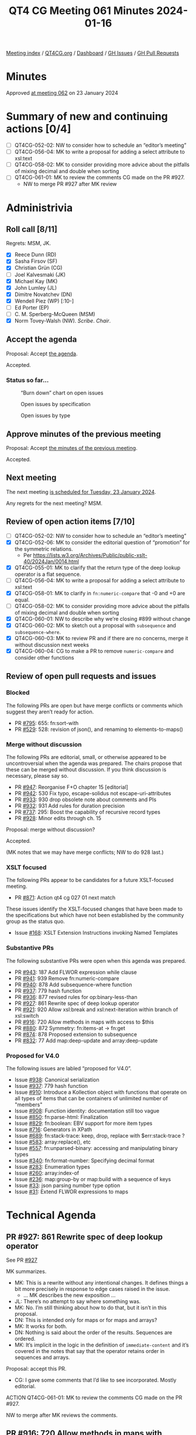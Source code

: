 :PROPERTIES:
:ID:       8DD416D7-C074-4203-879A-7C53A4300619
:END:
#+title: QT4 CG Meeting 061 Minutes 2024-01-16
#+author: Norm Tovey-Walsh
#+filetags: :qt4cg:
#+options: html-style:nil h:6
#+html_head: <link rel="stylesheet" type="text/css" href="/meeting/css/htmlize.css"/>
#+html_head: <link rel="stylesheet" type="text/css" href="../../../css/style.css"/>
#+html_head: <link rel="shortcut icon" href="/img/QT4-64.png" />
#+html_head: <link rel="apple-touch-icon" sizes="64x64" href="/img/QT4-64.png" type="image/png" />
#+html_head: <link rel="apple-touch-icon" sizes="76x76" href="/img/QT4-76.png" type="image/png" />
#+html_head: <link rel="apple-touch-icon" sizes="120x120" href="/img/QT4-120.png" type="image/png" />
#+html_head: <link rel="apple-touch-icon" sizes="152x152" href="/img/QT4-152.png" type="image/png" />
#+options: author:nil email:nil creator:nil timestamp:nil
#+startup: showall

[[../][Meeting index]] / [[https://qt4cg.org][QT4CG.org]] / [[https://qt4cg.org/dashboard][Dashboard]] / [[https://github.com/qt4cg/qtspecs/issues][GH Issues]] / [[https://github.com/qt4cg/qtspecs/pulls][GH Pull Requests]]

* Minutes
:PROPERTIES:
:unnumbered: t
:CUSTOM_ID: minutes
:END:

Approved [[../2024/01-23.html][at meeting 062]] on 23 January 2024

* Summary of new and continuing actions [0/4]
:PROPERTIES:
:unnumbered: t
:CUSTOM_ID: new-actions
:END:

+ [ ] QT4CG-052-02: NW to consider how to schedule an “editor’s meeting”
+ [ ] QT4CG-056-04: MK to write a proposal for adding a select attribute to xsl:text
+ [ ] QT4CG-058-02: MK to consider providing more advice about the pitfalls of mixing decimal and double when sorting
+ [ ] QT4CG-061-01: MK to review the comments CG made on the PR #927.
  + NW to merge PR #927 after MK review

* Administrivia
:PROPERTIES:
:CUSTOM_ID: administrivia
:END:

** Roll call [8/11]
:PROPERTIES:
:CUSTOM_ID: roll-call
:END:

Regrets: MSM, JK.

+ [X] Reece Dunn (RD)
+ [X] Sasha Firsov (SF)
+ [X] Christian Grün (CG)
+ [ ] Joel Kalvesmaki (JK)
+ [X] Michael Kay (MK)
+ [X] John Lumley (JL)
+ [X] Dimitre Novatchev (DN)
+ [X] Wendell Piez (WP) [:10-]
+ [ ] Ed Porter (EP)
+ [ ] C. M. Sperberg-McQueen (MSM)
+ [X] Norm Tovey-Walsh (NW). /Scribe/. /Chair/.

** Accept the agenda
:PROPERTIES:
:CUSTOM_ID: agenda
:END:

Proposal: Accept [[../../agenda/2024/01-16.html][the agenda]].

Accepted.

*** Status so far…
:PROPERTIES:
:CUSTOM_ID: so-far
:END:

#+CAPTION: “Burn down” chart on open issues
#+NAME:   fig:open-issues
[[./issues-open-2024-01-16.png]]

#+CAPTION: Open issues by specification
#+NAME:   fig:open-issues-by-spec
[[./issues-by-spec-2024-01-16.png]]

#+CAPTION: Open issues by type
#+NAME:   fig:open-issues-by-type
[[./issues-by-type-2024-01-16.png]]

** Approve minutes of the previous meeting
:PROPERTIES:
:CUSTOM_ID: approve-minutes
:END:

Proposal: Accept [[../../minutes/2024/01-09.html][the minutes of the previous meeting]].

Accepted.

** Next meeting
:PROPERTIES:
:CUSTOM_ID: next-meeting
:END:

The next meeting [[../../agenda/2024/01-23.html][is scheduled for Tuesday, 23 January 2024]].

Any regrets for the next meeting? MSM.

** Review of open action items [7/10]
:PROPERTIES:
:CUSTOM_ID: open-actions
:END:

+ [ ] QT4CG-052-02: NW to consider how to schedule an “editor’s meeting”
+ [X] QT4CG-052-06: MK to consider the editorial question of “promotion” for the symmetric relations.
  + Per https://lists.w3.org/Archives/Public/public-xslt-40/2024Jan/0014.html
+ [X] QT4CG-055-01: MK to clarify that the return type of the deep lookup operator is a flat sequence.
+ [ ] QT4CG-056-04: MK to write a proposal for adding a select attribute to xsl:text
+ [X] QT4CG-058-01: MK to clarify in ~fn:numeric-compare~ that -0 and +0 are equal.
+ [ ] QT4CG-058-02: MK to consider providing more advice about the pitfalls of mixing decimal and double when sorting
+ [X] QT4CG-060-01: NW to describe why we’re closing #899 without change
+ [X] QT4CG-060-02: MK to sketch out a proposal with ~subsequence~ and ~subsequence-where~.
+ [X] QT4CG-060-03: MK to review PR and if there are no concerns, merge it without discussion next weeks
+ [X] QT4CG-060-04: CG to make a PR to remove ~numeric-compare~ and consider other functions

** Review of open pull requests and issues
:PROPERTIES:
:CUSTOM_ID: open-pull-requests
:END:

*** Blocked
:PROPERTIES:
:CUSTOM_ID: blocked
:END:

The following PRs are open but have merge conflicts or comments which
suggest they aren’t ready for action.

+ PR [[https://qt4cg.org/dashboard/#pr-795][#795]]: 655: fn:sort-with
+ PR [[https://qt4cg.org/dashboard/#pr-529][#529]]: 528: revision of json(), and renaming to elements-to-maps()

*** Merge without discussion
:PROPERTIES:
:CUSTOM_ID: merge-without-discussion
:END:

The following PRs are editorial, small, or otherwise appeared to be
uncontroversial when the agenda was prepared. The chairs propose that
these can be merged without discussion. If you think discussion is
necessary, please say so.

+ PR [[https://qt4cg.org/dashboard/#pr-947][#947]]: Reorganise F+O chapter 15 [editorial]
+ PR [[https://qt4cg.org/dashboard/#pr-942][#942]]: 530 Fix typo, escape-solidus not escape-uri-attributes
+ PR [[https://qt4cg.org/dashboard/#pr-933][#933]]: 930 drop obsolete note about comments and PIs
+ PR [[https://qt4cg.org/dashboard/#pr-932][#932]]: 931 Add rules for duration precision
+ PR [[https://qt4cg.org/dashboard/#pr-737][#737]]: 295: Boost the capability of recursive record types
+ PR [[https://qt4cg.org/dashboard/#pr-928][#928]]: Minor edits through ch. 15

Proposal: merge without discussion?

Accepted.

(MK notes that we may have merge conflicts; NW to do 928 last.)

*** XSLT focused
:PROPERTIES:
:CUSTOM_ID: xslt-focused
:END:

The following PRs appear to be candidates for a future XSLT-focused
meeting.

+ PR [[https://qt4cg.org/dashboard/#pr-871][#871]]: Action qt4 cg 027 01 next match

These issues identify the XSLT-focused changes that have been made to
the specifications but which have not been established by the
community group as the status quo.

+ Issue [[https://github.com/qt4cg/qtspecs/issues/168][#168]]: XSLT Extension Instructions invoking Named Templates

*** Substantive PRs
:PROPERTIES:
:CUSTOM_ID: substantive
:END:

The following substantive PRs were open when this agenda was prepared.

+ PR [[https://qt4cg.org/dashboard/#pr-943][#943]]: 187 Add FLWOR expression while clause
+ PR [[https://qt4cg.org/dashboard/#pr-941][#941]]: 939 Remove fn:numeric-compare
+ PR [[https://qt4cg.org/dashboard/#pr-940][#940]]: 878 Add subsequence-where function
+ PR [[https://qt4cg.org/dashboard/#pr-937][#937]]: 779 hash function
+ PR [[https://qt4cg.org/dashboard/#pr-936][#936]]: 877 revised rules for op:binary-less-than
+ PR [[https://qt4cg.org/dashboard/#pr-927][#927]]: 861 Rewrite spec of deep lookup operator
+ PR [[https://qt4cg.org/dashboard/#pr-921][#921]]: 920 Allow xsl:break and xsl:next-iteration within branch of xsl:switch
+ PR [[https://qt4cg.org/dashboard/#pr-916][#916]]: 720 Allow methods in maps with access to $this
+ PR [[https://qt4cg.org/dashboard/#pr-880][#880]]: 872 Symmetry: fn:items-at → fn:get
+ PR [[https://qt4cg.org/dashboard/#pr-874][#874]]: 878 Proposed extension to subsequence
+ PR [[https://qt4cg.org/dashboard/#pr-832][#832]]: 77 Add map:deep-update and array:deep-update

*** Proposed for V4.0
:PROPERTIES:
:CUSTOM_ID: proposed-40
:END:

The following issues are labled “proposed for V4.0”.

+ Issue [[https://github.com/qt4cg/qtspecs/issues/938][#938]]: Canonical serialization
+ Issue [[https://github.com/qt4cg/qtspecs/issues/937][#937]]: 779 hash function
+ Issue [[https://github.com/qt4cg/qtspecs/issues/910][#910]]: Introduce a Kollection object with functions that operate on all types of items that can be containers of unlimited number of "members"
+ Issue [[https://github.com/qt4cg/qtspecs/issues/908][#908]]: Function identity: documentation still too vague
+ Issue [[https://github.com/qt4cg/qtspecs/issues/850][#850]]: fn:parse-html: Finalization
+ Issue [[https://github.com/qt4cg/qtspecs/issues/829][#829]]: fn:boolean: EBV support for more item types
+ Issue [[https://github.com/qt4cg/qtspecs/issues/716][#716]]: Generators in XPath
+ Issue [[https://github.com/qt4cg/qtspecs/issues/689][#689]]: fn:stack-trace: keep, drop, replace with $err:stack-trace ?
+ Issue [[https://github.com/qt4cg/qtspecs/issues/583][#583]]: array:replace(), etc
+ Issue [[https://github.com/qt4cg/qtspecs/issues/557][#557]]: fn:unparsed-binary: accessing and manipulating binary types
+ Issue [[https://github.com/qt4cg/qtspecs/issues/340][#340]]: fn:format-number: Specifying decimal format
+ Issue [[https://github.com/qt4cg/qtspecs/issues/283][#283]]: Enumeration types
+ Issue [[https://github.com/qt4cg/qtspecs/issues/260][#260]]: array:index-of
+ Issue [[https://github.com/qt4cg/qtspecs/issues/236][#236]]: map:group-by or map:build with a sequence of keys
+ Issue [[https://github.com/qt4cg/qtspecs/issues/33][#33]]: json parsing number type option
+ Issue [[https://github.com/qt4cg/qtspecs/issues/31][#31]]: Extend FLWOR expressions to maps

* Technical Agenda
:PROPERTIES:
:CUSTOM_ID: technical-agenda
:END:

** PR #927: 861 Rewrite spec of deep lookup operator
:PROPERTIES:
:CUSTOM_ID: pr-927
:END:

See PR [[https://qt4cg.org/dashboard/#pr-927][#927]]

MK summarizes.

+ MK: This is a rewrite without any intentional changes. It defines
  things a bit more precisely in response to edge cases raised in the
  issue.
  + … MK describes the new exposition …
+ JL: There’s no attempt to say where something was.
+ MK: No. I’m still thinking about how to do that, but it isn’t in this proposal.
+ DN: This is intended only for maps or for maps and arrays?
+ MK: It works for both.
+ DN: Nothing is said about the order of the results. Sequences are ordered.
+ MK: It’s implicit in the logic in the definition of
  ~immediate-content~ and it’s covered in the notes that say that the
  operator retains order in sequences and arrays.

Proposal: accept this PR.

+ CG: I gave some comments that I’d like to see incorporated. Mostly editorial.

ACTION QT4CG-061-01: MK to review the comments CG made on the PR #927.

NW to merge after MK reviews the comments.

** PR #916: 720 Allow methods in maps with access to $this
:PROPERTIES:
:CUSTOM_ID: pr-916
:END:

See PR [[https://qt4cg.org/dashboard/#pr-916][#916]]

MK expects discussion and feedback; writing the spec was an
opportunity to encourage discussion.

+ MK: The essential aim here is to define functions that can have
  access to the records they’re defined on.
  + … Defines the term ~method~ which is a familiar term used in perhaps an unfamiliar way.
  + … It’s like a method in Javascript, sort of, but we don’t have classes or prototypes.
  + … A function annotated ~%method~ has access to an extra variable
    ~$this~ which refers to the map that it’s part of.
  + … The key difficulty in making this work is “when do you bind ~$this~”?
  + … If you update a record, you don’t want the function to point to the old map.
  + … This PR does this by binding ~$this~ at the moment of execution.
  + … Should this be a function of the lookup operator or ~map:get()~?
  + … I decided to make it binding the variable only a consequence of the lookup operator.
+ JL: My original question was going to be about what happens if you
  have a variable called ~$this~? You’d have to bind it to another name.
  + … When you say not using ~map:get()~ does that preclude dynamic lookup?
+ MK: No, because the lookup operator can be an expression.
+ DN: I think this is a good direction. But I have questions. It’s
  possible to annotate a function as a ~%method~ when it isn’t in a
  map. What if a function is called from a context outside the map?
  And maybe the issues related to updating the map could be solved
  differently. If we say that we have a ~call()~ function that we
  apply on the map. Then the implementation of ~call()~, passed a map,
  can bind ~$this$~. We say that functions that are members of maps
  can only be called that way.
+ MK: On the point of using ~%method~ on functions outside of maps,
  that’s what the distinction between ~dormant~ and ~active~ is about.
+ MK: I think the other suggestion is to use a different operator than
  ~?~ for the magic semantics. The problem is a lack of symbols. I
  think most users won’t think twice about the fact that there’s magic
  going on here. Using a familar symbol in an intuitive way is better
  even if they don’t understand the subtlties.
+ DN: It is more than that. The special ~call~ function can only be
  called on a map and it knows how to prepare the function.
+ MK: The problem is finding a syntax that works in a way users will
  appreciate. It should work like a sequence of method calls in other
  languages.
+ DN: I’m asking the same question: I think the ~call~ function
  eliminates the update problems. Using a fat arrow operator with call
  would make everything work.
+ MK: It still has the characteristic that you bind ~$this~ at the
  point where you call the function.

Some discussion of having more complex examples.

+ JL: Suppose we added ~translate~, ~rotate~ etc on those methods
  (like ~resize). You could chain them all the way down. I think what
  DN is saying is that I can do that with ~=>~ and a ~call~ function.
  So you get the same sense, but it’s through thick arrows and a call at each stage.
+ RD: That’s similar to how ~$self~ works in Python.
+ CG: I’ve already given a lot of feedback on the PR itself. I share
  the concern that we shouldn’t treat the lookup operator and
  ~map:get~ differently. We might want to make them the same after
  compilation and we have lots of users that don’t use the lookup
  operator.
  + … More generally, I have some concerns that we’re trying to
    simulate objects, but if we went a little further we could have
    more power and performance by having something more like objects.
  + … Objects at their core are very simple; maps are a lot more
    powerful, but much of that power isn’t needed for objects. What we
    need for objects is not much. And we could think about inheritance
    and other features.
+ MK: Trying to do things one step time; JS combines maps and objects. 
+ DN: I think what CG says makes perfect sense. We could just use
  functions with a special argument and use them with the fat arrow.
  If you don’t use the right first argument, you’ll get an error.
+ MK: Yes, I think I understand. I’ll explore that further.
+ RD: One thing that JS JIT compilers do is optimizations on the
  types. They have a similar issue where the content of the map or
  object can change at any time. They keep track of the different
  shapes that the object has.
+ MK: Data flow analysis in effect.
+ RD: An XQuery or XPath processor could do similar sorts of things to
  produce more concrete representations of these class-like maps.
+ CG: Yes, that’s a good point.
  + … If you have a map:put function and the value can be dynamic,
    it’s difficult to find out if the result will be compliant with
    the existing record. In those cases, if you had a fixed record
    constructor…
+ MK: Yes. I am thinking of introducing a fixed record constructor,
  but I think that’s orthogonal and complementary.
+ CG: And we could have final methods that can’t be removed.
  + … And I wonder if ~$this~ could be explicitly available in a
    record constructor to avoid having to have the ~%method~
    annotation.
+ RD: Also, it would be useful to see if we can extend this to things
  that aren’t maps. It’s quite common to have a whole set of functions
  that have the first argument as the object to be operated on.
+ MK: The problem with ~call()~ approach is that the function lookup
  in the ~=>~ is in the global namespace. You get no function
  overloading.
+ RD: You can have a user object for example and pass that as
  arguments to add, remove, change, etc. That produces a class-like
  thing.
+ MK: I’m not sure where you’re heading.
+ RD: I’m just saying that pattern is common outside of maps. I wonder
  if we could extend it.

JL wonders if using the ~=>~ operator would mean having to repeat the
map several times, once for lookup and again for access.

+ MK: Yes, the fat arrow followed by something that looks like a function does global lookup.
+ JL: Couldn’t we use something like a variable on the right hand side?
+ MK: Yes, and where do you bind that?
+ JL: I think DN’s proposal for ~call~ is to pass the map and the
  function as two arguments, then you know which function to call. So
  the map has to appear twice.
+ DN: The discussion so far has convinced me that what RD proposed is
  the best solution. We don’t need anything to be related to maps at
  all; they’re just functions that have a special first argument
  called ~$self~. They can be applied to anything with the ~=>~.
+ MK: Are they global functions?
+ DN: They could be global or they could be dynamic. It doesn’t matter.
  + … What ever is on the left hand side of the arrow is subsituted for the ~self~.
+ MK: How do you provide a resize function for rectangles and circles
  without putting them all in the same global namespace?

MK will give some thought to how to solve the global namespace problem.

** PR #832: 77 Add map:deep-update and array:deep-update
:PROPERTIES:
:CUSTOM_ID: pr-832
:END:

See PR [[https://qt4cg.org/dashboard/#pr-832][#832]]

MK summarizes the changes in the PR.

+ MK: There’s an effort here to make the operation intuitive, but that
  means there’s a lot of detail to make that work.
  + … MK reviews some of the examples …
+ MK: The mechanism to make that work is complex. It relies on
  defining properties of items as notations. 
  + … MK walks through the description of the conceptual operation …
  + … The magic properties are used purely internally. But the
    semantics are defined in terms of a temporary data model that does
    things that the publicly exposed data model doesn’t support.
+ JL: These are arbitrary replacements, so you could have finds that
  are deep down but their parents are removed later.
+ MK: Yes, you might update something that’s a waste of time because
  it’s parent has disappeared. It’s well defined, even if it allows
  users to do things that are useless.
+ JL: In the change function, do I know both the value and the
  effective key?
+ MK: There’s a question of whether you make the attached properties
  visible. Clearly one could.
+ MK: If the properties are annotations, you can use the existing
  functions to get the annotations.
+ CG: I’ve given a lot of feedback. My main concerns are still the same.
  + … The implicit binding of data that isn’t visible to the user is
    problematic. In XQuery Update we had a scoring value that worked
    this way. We dropped it eventually because we were never happy
    with it. You couldn’t tell what was going on internally.
  + … I’d be much happier with a mechnism that passed a map describing
    what things should be changed.
+ MK: Yes. I tried to avoid doing this with a sort of mini-selector
  language. I didn’t want to define another little language that we
  have for selectors that can only be used in this. I’d like to avoid that.
+ RD: MarkLogic does a similar thing. Some of the APIs take a subset
  of an XPath expression and use that not as a selection but as a
  mechanism for applying it. In effect, that isn’t really a new
  language, it’s just a restriction on what constructs of XPath you
  can have.
+ MK: That voilates orthogonality which I’d like to avoid.

MK proposes to develop some of the things that are complimentary to it
and see how we get on.

+ MK: I do think we need to address some hard issues with map and
  array transformations, JSON transformations. One of the ways of
  doing that might be to develop use cases that are high-level that
  show how lots of different facilities work together to solve an
  application level problem.

* Any other business?
:PROPERTIES:
:CUSTOM_ID: any-other-business
:END:

None heard.

* Adjourned
:PROPERTIES:
:CUSTOM_ID: adjourned
:END:
